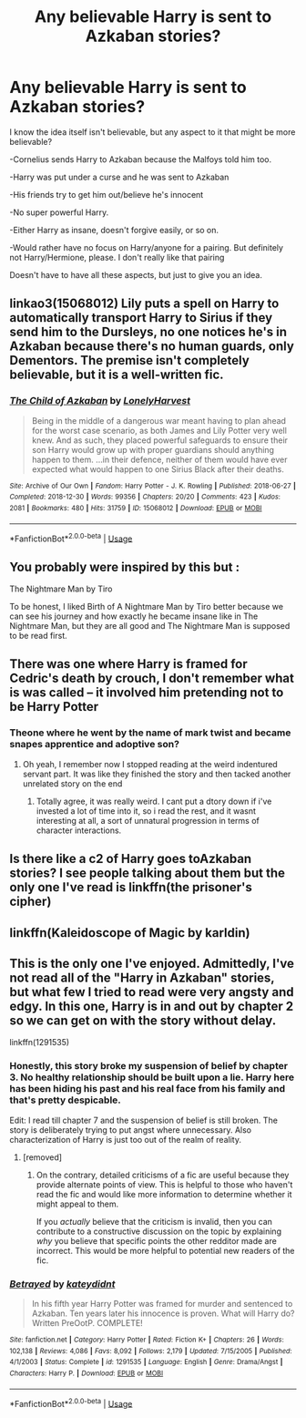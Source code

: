 #+TITLE: Any believable Harry is sent to Azkaban stories?

* Any believable Harry is sent to Azkaban stories?
:PROPERTIES:
:Author: SnarkyAndProud
:Score: 11
:DateUnix: 1575090841.0
:DateShort: 2019-Nov-30
:END:
I know the idea itself isn't believable, but any aspect to it that might be more believable?

-Cornelius sends Harry to Azkaban because the Malfoys told him too.

-Harry was put under a curse and he was sent to Azkaban

-His friends try to get him out/believe he's innocent

-No super powerful Harry.

-Either Harry as insane, doesn't forgive easily, or so on.

-Would rather have no focus on Harry/anyone for a pairing. But definitely not Harry/Hermione, please. I don't really like that pairing

Doesn't have to have all these aspects, but just to give you an idea.


** linkao3(15068012) Lily puts a spell on Harry to automatically transport Harry to Sirius if they send him to the Dursleys, no one notices he's in Azkaban because there's no human guards, only Dementors. The premise isn't completely believable, but it is a well-written fic.
:PROPERTIES:
:Author: 420SwagBro
:Score: 18
:DateUnix: 1575093091.0
:DateShort: 2019-Nov-30
:END:

*** [[https://archiveofourown.org/works/15068012][*/The Child of Azkaban/*]] by [[https://www.archiveofourown.org/users/LonelyHarvest/pseuds/LonelyHarvest][/LonelyHarvest/]]

#+begin_quote
  Being in the middle of a dangerous war meant having to plan ahead for the worst case scenario, as both James and Lily Potter very well knew. And as such, they placed powerful safeguards to ensure their son Harry would grow up with proper guardians should anything happen to them. ...in their defence, neither of them would have ever expected what would happen to one Sirius Black after their deaths.
#+end_quote

^{/Site/:} ^{Archive} ^{of} ^{Our} ^{Own} ^{*|*} ^{/Fandom/:} ^{Harry} ^{Potter} ^{-} ^{J.} ^{K.} ^{Rowling} ^{*|*} ^{/Published/:} ^{2018-06-27} ^{*|*} ^{/Completed/:} ^{2018-12-30} ^{*|*} ^{/Words/:} ^{99356} ^{*|*} ^{/Chapters/:} ^{20/20} ^{*|*} ^{/Comments/:} ^{423} ^{*|*} ^{/Kudos/:} ^{2081} ^{*|*} ^{/Bookmarks/:} ^{480} ^{*|*} ^{/Hits/:} ^{31759} ^{*|*} ^{/ID/:} ^{15068012} ^{*|*} ^{/Download/:} ^{[[https://archiveofourown.org/downloads/15068012/The%20Child%20of%20Azkaban.epub?updated_at=1556692114][EPUB]]} ^{or} ^{[[https://archiveofourown.org/downloads/15068012/The%20Child%20of%20Azkaban.mobi?updated_at=1556692114][MOBI]]}

--------------

*FanfictionBot*^{2.0.0-beta} | [[https://github.com/tusing/reddit-ffn-bot/wiki/Usage][Usage]]
:PROPERTIES:
:Author: FanfictionBot
:Score: 2
:DateUnix: 1575093109.0
:DateShort: 2019-Nov-30
:END:


** You probably were inspired by this but :

The Nightmare Man by Tiro

To be honest, I liked Birth of A Nightmare Man by Tiro better because we can see his journey and how exactly he became insane like in The Nightmare Man, but they are all good and The Nightmare Man is supposed to be read first.
:PROPERTIES:
:Score: 2
:DateUnix: 1575104958.0
:DateShort: 2019-Nov-30
:END:


** There was one where Harry is framed for Cedric's death by crouch, I don't remember what is was called -- it involved him pretending not to be Harry Potter
:PROPERTIES:
:Author: roseworthh
:Score: 2
:DateUnix: 1575106143.0
:DateShort: 2019-Nov-30
:END:

*** Theone where he went by the name of mark twist and became snapes apprentice and adoptive son?
:PROPERTIES:
:Author: BischePlease
:Score: 1
:DateUnix: 1575125377.0
:DateShort: 2019-Nov-30
:END:

**** Oh yeah, I remember now I stopped reading at the weird indentured servant part. It was like they finished the story and then tacked another unrelated story on the end
:PROPERTIES:
:Author: roseworthh
:Score: 3
:DateUnix: 1575136197.0
:DateShort: 2019-Nov-30
:END:

***** Totally agree, it was really weird. I cant put a dtory down if i've invested a lot of time into it, so i read the rest, and it wasnt interesting at all, a sort of unnatural progression in terms of character interactions.
:PROPERTIES:
:Author: BischePlease
:Score: 1
:DateUnix: 1575162302.0
:DateShort: 2019-Dec-01
:END:


** Is there like a c2 of Harry goes toAzkaban stories? I see people talking about them but the only one I've read is linkffn(the prisoner's cipher)
:PROPERTIES:
:Author: QuentinQuarles
:Score: 1
:DateUnix: 1575125756.0
:DateShort: 2019-Nov-30
:END:


** linkffn(Kaleidoscope of Magic by karldin)
:PROPERTIES:
:Author: Ryxlwyx
:Score: 1
:DateUnix: 1575263085.0
:DateShort: 2019-Dec-02
:END:


** This is the only one I've enjoyed. Admittedly, I've not read all of the "Harry in Azkaban" stories, but what few I tried to read were very angsty and edgy. In this one, Harry is in and out by chapter 2 so we can get on with the story without delay.

linkffn(1291535)
:PROPERTIES:
:Author: u-useless
:Score: 1
:DateUnix: 1575106782.0
:DateShort: 2019-Nov-30
:END:

*** Honestly, this story broke my suspension of belief by chapter 3. No healthy relationship should be built upon a lie. Harry here has been hiding his past and his real face from his family and that's pretty despicable.

Edit: I read till chapter 7 and the suspension of belief is still broken. The story is deliberately trying to put angst where unnecessary. Also characterization of Harry is just too out of the realm of reality.
:PROPERTIES:
:Author: AceTriton
:Score: 1
:DateUnix: 1575147227.0
:DateShort: 2019-Dec-01
:END:

**** [removed]
:PROPERTIES:
:Score: -3
:DateUnix: 1575151083.0
:DateShort: 2019-Dec-01
:END:

***** On the contrary, detailed criticisms of a fic are useful because they provide alternate points of view. This is helpful to those who haven't read the fic and would like more information to determine whether it might appeal to them.

If you /actually/ believe that the criticism is invalid, then you can contribute to a constructive discussion on the topic by explaining /why/ you believe that specific points the other redditor made are incorrect. This would be more helpful to potential new readers of the fic.
:PROPERTIES:
:Author: chiruochiba
:Score: 2
:DateUnix: 1575151867.0
:DateShort: 2019-Dec-01
:END:


*** [[https://www.fanfiction.net/s/1291535/1/][*/Betrayed/*]] by [[https://www.fanfiction.net/u/9744/kateydidnt][/kateydidnt/]]

#+begin_quote
  In his fifth year Harry Potter was framed for murder and sentenced to Azkaban. Ten years later his innocence is proven. What will Harry do? Written PreOotP. COMPLETE!
#+end_quote

^{/Site/:} ^{fanfiction.net} ^{*|*} ^{/Category/:} ^{Harry} ^{Potter} ^{*|*} ^{/Rated/:} ^{Fiction} ^{K+} ^{*|*} ^{/Chapters/:} ^{26} ^{*|*} ^{/Words/:} ^{102,138} ^{*|*} ^{/Reviews/:} ^{4,086} ^{*|*} ^{/Favs/:} ^{8,092} ^{*|*} ^{/Follows/:} ^{2,179} ^{*|*} ^{/Updated/:} ^{7/15/2005} ^{*|*} ^{/Published/:} ^{4/1/2003} ^{*|*} ^{/Status/:} ^{Complete} ^{*|*} ^{/id/:} ^{1291535} ^{*|*} ^{/Language/:} ^{English} ^{*|*} ^{/Genre/:} ^{Drama/Angst} ^{*|*} ^{/Characters/:} ^{Harry} ^{P.} ^{*|*} ^{/Download/:} ^{[[http://www.ff2ebook.com/old/ffn-bot/index.php?id=1291535&source=ff&filetype=epub][EPUB]]} ^{or} ^{[[http://www.ff2ebook.com/old/ffn-bot/index.php?id=1291535&source=ff&filetype=mobi][MOBI]]}

--------------

*FanfictionBot*^{2.0.0-beta} | [[https://github.com/tusing/reddit-ffn-bot/wiki/Usage][Usage]]
:PROPERTIES:
:Author: FanfictionBot
:Score: 1
:DateUnix: 1575106805.0
:DateShort: 2019-Nov-30
:END:
